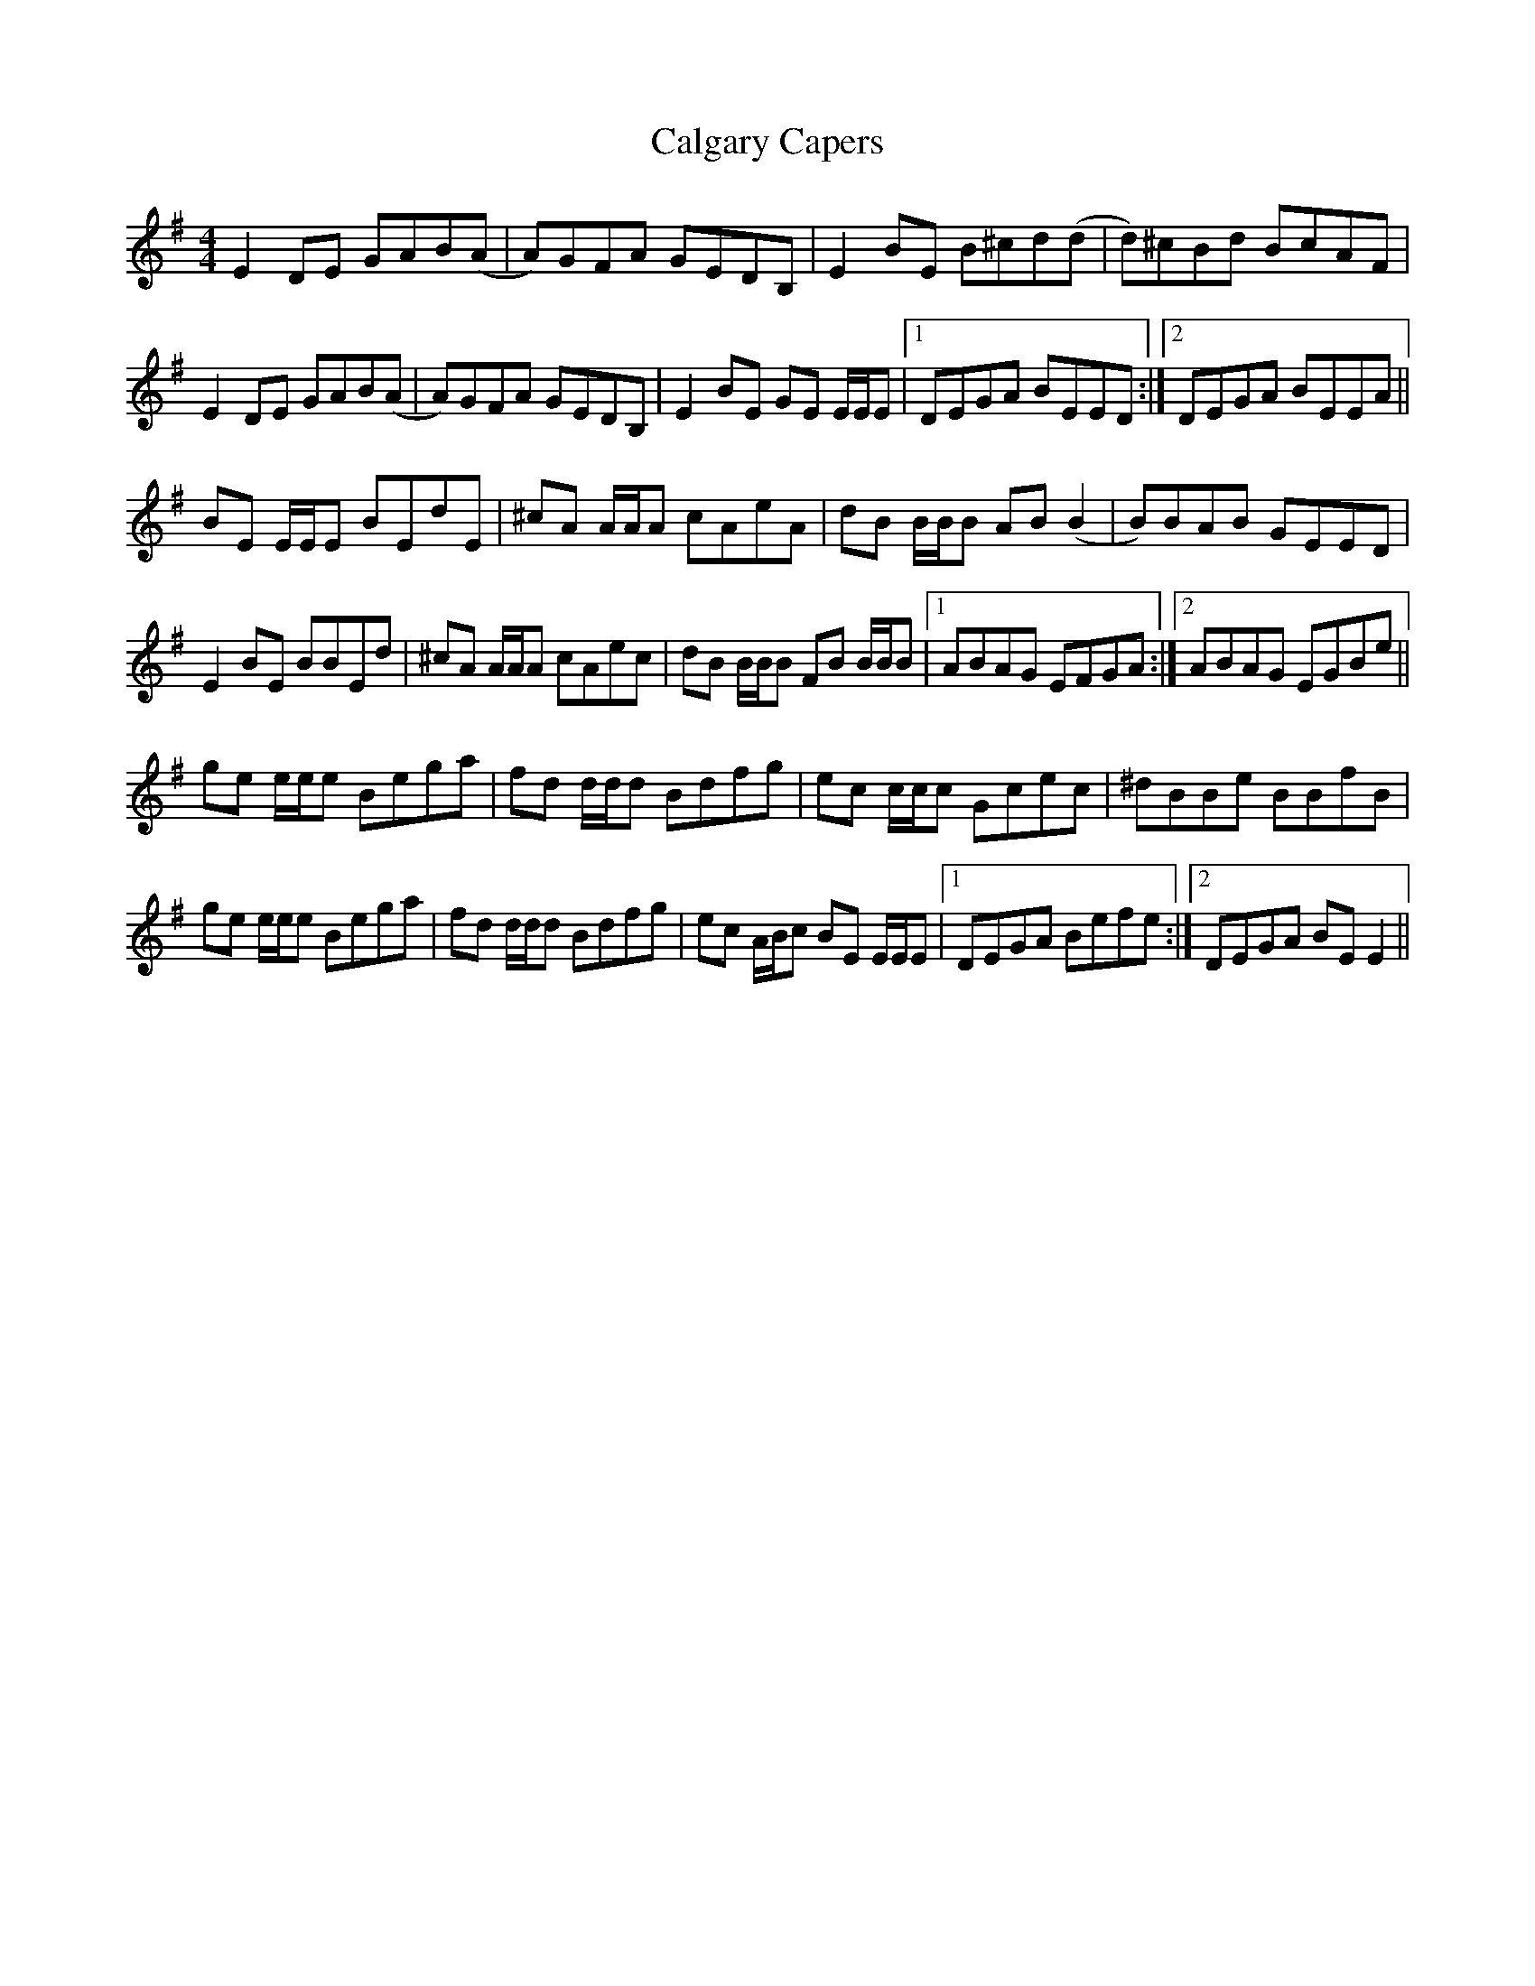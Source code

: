 X: 5813
T: Calgary Capers
R: reel
M: 4/4
K: Eminor
E2 DE GAB(A|A)GFA GEDB,|E2 BE B^cd(d|d)^cBd BcAF|
E2 DE GAB(A|A)GFA GEDB,|E2 BE GE E/E/E|1 DEGA BEED:|2 DEGA BEEA||
BE E/E/E BEdE|^cA A/A/A cAeA|dB B/B/B AB (B2|B)BAB GEED|
E2 BE BBEd|^cA A/A/A cAec|dB B/B/B FB B/B/B|1 ABAG EFGA:|2 ABAG EGBe||
ge e/e/e Bega|fd d/d/d Bdfg|ec c/c/c Gcec|^dBBe BBfB|
ge e/e/e Bega|fd d/d/d Bdfg|ec A/B/c BE E/E/E|1 DEGA Befe:|2 DEGA BE E2||

